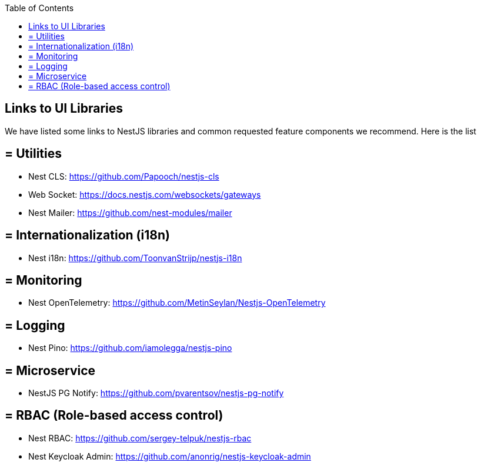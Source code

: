 :toc: macro

ifdef::env-github[]
:tip-caption: :bulb:
:note-caption: :information_source:
:important-caption: :heavy_exclamation_mark:
:caution-caption: :fire:
:warning-caption: :warning:
endif::[]

toc::[]
:idprefix:
:idseparator: -
:reproducible:
:source-highlighter: rouge
:listing-caption: Listing

== Links to UI Libraries

We have listed some links to NestJS libraries and common requested feature components we recommend. Here is the list

== = Utilities
** Nest CLS: https://github.com/Papooch/nestjs-cls
** Web Socket: https://docs.nestjs.com/websockets/gateways
** Nest Mailer: https://github.com/nest-modules/mailer

== = Internationalization (i18n)
** Nest i18n: https://github.com/ToonvanStrijp/nestjs-i18n

== = Monitoring
** Nest OpenTelemetry: https://github.com/MetinSeylan/Nestjs-OpenTelemetry

== = Logging
** Nest Pino: https://github.com/iamolegga/nestjs-pino

== = Microservice
** NestJS PG Notify: https://github.com/pvarentsov/nestjs-pg-notify

== = RBAC (Role-based access control)
** Nest RBAC: https://github.com/sergey-telpuk/nestjs-rbac
** Nest Keycloak Admin: https://github.com/anonrig/nestjs-keycloak-admin
